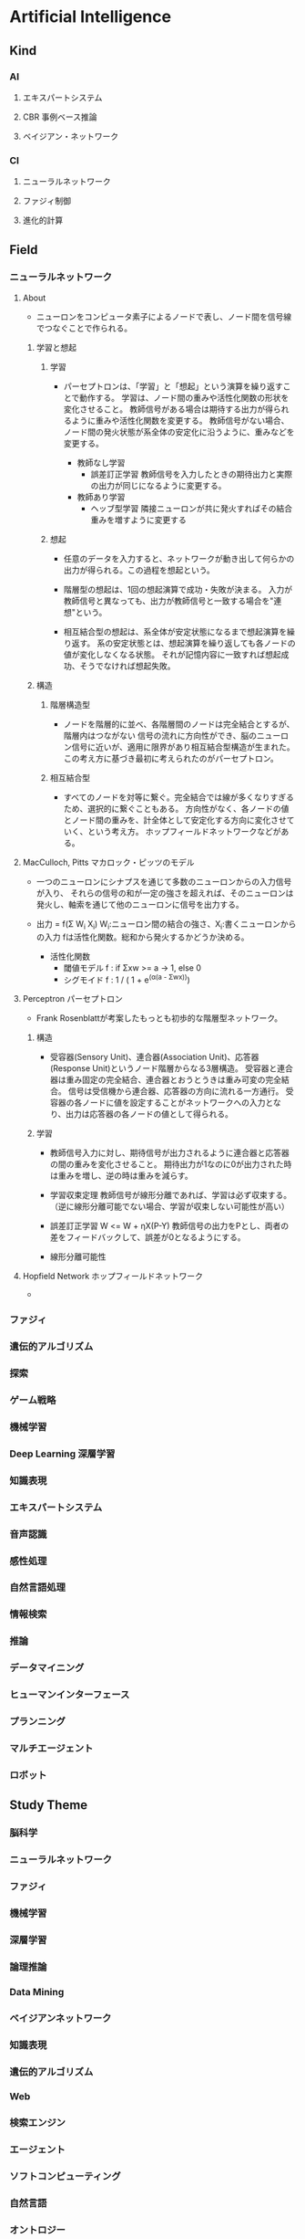 * Artificial Intelligence
** Kind
*** AI
**** エキスパートシステム
**** CBR 事例ベース推論
**** ベイジアン・ネットワーク
*** CI
**** ニューラルネットワーク
**** ファジィ制御
**** 進化的計算
** Field
*** ニューラルネットワーク
**** About
- 
  ニューロンをコンピュータ素子によるノードで表し、ノード間を信号線でつなぐことで作られる。

***** 学習と想起
****** 学習
- 
  パーセプトロンは、「学習」と「想起」という演算を繰り返すことで動作する。
  学習は、ノード間の重みや活性化関数の形状を変化させること。
  教師信号がある場合は期待する出力が得られるように重みや活性化関数を変更する。
  教師信号がない場合、ノード間の発火状態が系全体の安定化に沿うように、重みなどを変更する。
  
  - 教師なし学習
    - 誤差訂正学習
      教師信号を入力したときの期待出力と実際の出力が同じになるように変更する。
  - 教師あり学習
    - ヘッブ型学習
      隣接ニューロンが共に発火すればその結合重みを増すように変更する

****** 想起
- 
  任意のデータを入力すると、ネットワークが動き出して何らかの出力が得られる。この過程を想起という。

- 
  階層型の想起は、1回の想起演算で成功・失敗が決まる。
  入力が教師信号と異なっても、出力が教師信号と一致する場合を"連想"という。

- 
  相互結合型の想起は、系全体が安定状態になるまで想起演算を繰り返す。
  系の安定状態とは、想起演算を繰り返しても各ノードの値が変化しなくなる状態。
  それが記憶内容に一致すれば想起成功、そうでなければ想起失敗。

***** 構造
****** 階層構造型
- ノードを階層的に並べ、各階層間のノードは完全結合とするが、階層内はつながない
  信号の流れに方向性ができ、脳のニューロン信号に近いが、適用に限界があり相互結合型構造が生まれた。
  この考え方に基づき最初に考えられたのがパーセプトロン。

****** 相互結合型
- すべてのノードを対等に繋ぐ。完全結合では線が多くなりすぎるため、選択的に繋ぐこともある。
  方向性がなく、各ノードの値とノード間の重みを、計全体として安定化する方向に変化させていく、という考え方。
  ホップフィールドネットワークなどがある。

**** MacCulloch, Pitts マカロック・ピッツのモデル
- 
  一つのニューロンにシナプスを通じて多数のニューロンからの入力信号が入り、
  それらの信号の和が一定の強さを超えれば、そのニューロンは発火し、軸索を通じて他のニューロンに信号を出力する。
- 
  出力 = f(Σ W_i X_i)
  W_i:ニューロン間の結合の強さ、X_i:書くニューロンからの入力
  fは活性化関数。総和から発火するかどうか決める。

  - 活性化関数
    - 閾値モデル
      f : if Σxw >= a -> 1, else 0
    - シグモイド
      f : 1 / ( 1 + e^(α(a - Σwx)))

**** Perceptron パーセプトロン
- 
  Frank Rosenblattが考案したもっとも初歩的な階層型ネットワーク。
***** 構造
- 
  受容器(Sensory Unit)、連合器(Association Unit)、応答器(Response Unit)というノード階層からなる3層構造。
  受容器と連合器は重み固定の完全結合、連合器とおうとうきは重み可変の完全結合。
  信号は受信機から連合器、応答器の方向に流れる一方通行。
  受容器の各ノードに値を設定することがネットワークへの入力となり、出力は応答器の各ノードの値として得られる。
  
***** 学習
- 
  教師信号入力に対し、期待信号が出力されるように連合器と応答器の間の重みを変化させること。
  期待出力が1なのに0が出力された時は重みを増し、逆の時は重みを減らす。
  
- 学習収束定理
  教師信号が線形分離であれば、学習は必ず収束する。
  （逆に線形分離可能でない場合、学習が収束しない可能性が高い）

- 誤差訂正学習
  W <= W + ηX(P-Y)
  教師信号の出力をPとし、両者の差をフィードバックして、誤差が0となるようにする。

- 線形分離可能性
  

**** Hopfield Network ホップフィールドネットワーク
- 
  
*** ファジィ
*** 遺伝的アルゴリズム
*** 探索
*** ゲーム戦略
*** 機械学習
*** Deep Learning 深層学習
*** 知識表現
*** エキスパートシステム
*** 音声認識
*** 感性処理
*** 自然言語処理
*** 情報検索
*** 推論
*** データマイニング
*** ヒューマンインターフェース
*** プランニング
*** マルチエージェント
*** ロボット
** Study Theme
*** 脳科学
*** ニューラルネットワーク
*** ファジィ
*** 機械学習
*** 深層学習
*** 論理推論
*** Data Mining
*** ベイジアンネットワーク
*** 知識表現
*** 遺伝的アルゴリズム
*** Web
*** 検索エンジン
*** エージェント
*** ソフトコンピューティング
*** 自然言語
*** オントロジー
*** シソーラス
*** コーパス
*** 画像処理
*** 音声
*** パターン認識
*** HCI/HAI
*** クラウド
*** Linked Data
*** 教育支援
*** 農業
*** マーケティング
*** 財務
*** 観光
*** 囲碁将棋
*** ロボット
*** Mobile
*** ウェアラブル
*** ユビキタス
*** 並列
*** 医療
*** 複雑系
*** Virtual Reality
*** バイオ
*** 法律
*** SNS
*** Singularity
** History
*** 1956
- 
  ダートマスでの会議で、John MacCarthy, Marvin Minskyらが共同で提案したのが始まりと言われる。

** Glossary
*** 強いAI, 弱いAI
- 強いAI
  本当に知能のある機械
- 弱いAI
  知能があるように見える機械
*** Singularity 技術的特異点
*** フレーム問題

** Memo
